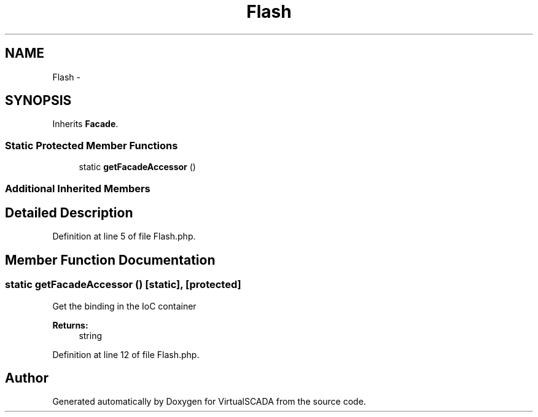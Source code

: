 .TH "Flash" 3 "Tue Apr 14 2015" "Version 1.0" "VirtualSCADA" \" -*- nroff -*-
.ad l
.nh
.SH NAME
Flash \- 
.SH SYNOPSIS
.br
.PP
.PP
Inherits \fBFacade\fP\&.
.SS "Static Protected Member Functions"

.in +1c
.ti -1c
.RI "static \fBgetFacadeAccessor\fP ()"
.br
.in -1c
.SS "Additional Inherited Members"
.SH "Detailed Description"
.PP 
Definition at line 5 of file Flash\&.php\&.
.SH "Member Function Documentation"
.PP 
.SS "static getFacadeAccessor ()\fC [static]\fP, \fC [protected]\fP"
Get the binding in the IoC container
.PP
\fBReturns:\fP
.RS 4
string 
.RE
.PP

.PP
Definition at line 12 of file Flash\&.php\&.

.SH "Author"
.PP 
Generated automatically by Doxygen for VirtualSCADA from the source code\&.
